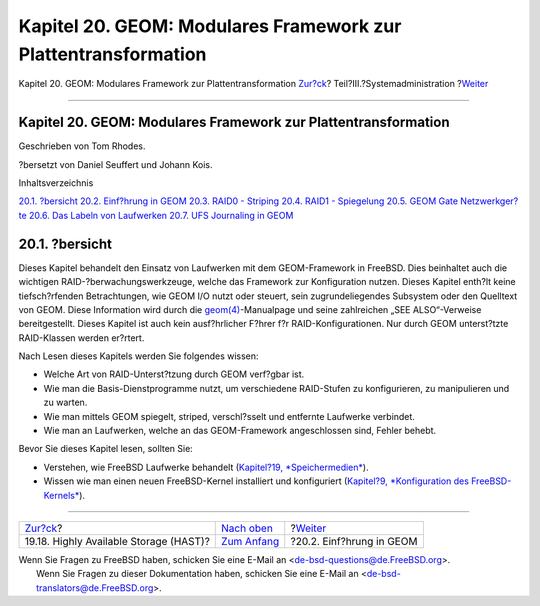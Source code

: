 ===============================================================
Kapitel 20. GEOM: Modulares Framework zur Plattentransformation
===============================================================

.. raw:: html

   <div class="navheader">

Kapitel 20. GEOM: Modulares Framework zur Plattentransformation
`Zur?ck <disks-hast.html>`__?
Teil?III.?Systemadministration
?\ `Weiter <GEOM-intro.html>`__

--------------

.. raw:: html

   </div>

.. raw:: html

   <div class="chapter">

.. raw:: html

   <div class="titlepage" xmlns="">

.. raw:: html

   <div>

.. raw:: html

   <div>

Kapitel 20. GEOM: Modulares Framework zur Plattentransformation
---------------------------------------------------------------

.. raw:: html

   </div>

.. raw:: html

   <div>

Geschrieben von Tom Rhodes.

.. raw:: html

   </div>

.. raw:: html

   <div>

?bersetzt von Daniel Seuffert und Johann Kois.

.. raw:: html

   </div>

.. raw:: html

   </div>

.. raw:: html

   </div>

.. raw:: html

   <div class="toc">

.. raw:: html

   <div class="toc-title">

Inhaltsverzeichnis

.. raw:: html

   </div>

`20.1. ?bersicht <GEOM.html#geom-synopsis>`__
`20.2. Einf?hrung in GEOM <GEOM-intro.html>`__
`20.3. RAID0 - Striping <GEOM-striping.html>`__
`20.4. RAID1 - Spiegelung <GEOM-mirror.html>`__
`20.5. GEOM Gate Netzwerkger?te <geom-ggate.html>`__
`20.6. Das Labeln von Laufwerken <geom-glabel.html>`__
`20.7. UFS Journaling in GEOM <geom-gjournal.html>`__

.. raw:: html

   </div>

.. raw:: html

   <div class="sect1">

.. raw:: html

   <div class="titlepage" xmlns="">

.. raw:: html

   <div>

.. raw:: html

   <div>

20.1. ?bersicht
---------------

.. raw:: html

   </div>

.. raw:: html

   </div>

.. raw:: html

   </div>

Dieses Kapitel behandelt den Einsatz von Laufwerken mit dem
GEOM-Framework in FreeBSD. Dies beinhaltet auch die wichtigen
RAID-?berwachungswerkzeuge, welche das Framework zur Konfiguration
nutzen. Dieses Kapitel enth?lt keine tiefsch?rfenden Betrachtungen, wie
GEOM I/O nutzt oder steuert, sein zugrundeliegendes Subsystem oder den
Quelltext von GEOM. Diese Information wird durch die
`geom(4) <http://www.FreeBSD.org/cgi/man.cgi?query=geom&sektion=4>`__-Manualpage
und seine zahlreichen „SEE ALSO“-Verweise bereitgestellt. Dieses Kapitel
ist auch kein ausf?hrlicher F?hrer f?r RAID-Konfigurationen. Nur durch
GEOM unterst?tzte RAID-Klassen werden er?rtert.

Nach Lesen dieses Kapitels werden Sie folgendes wissen:

.. raw:: html

   <div class="itemizedlist">

-  Welche Art von RAID-Unterst?tzung durch GEOM verf?gbar ist.

-  Wie man die Basis-Dienstprogramme nutzt, um verschiedene RAID-Stufen
   zu konfigurieren, zu manipulieren und zu warten.

-  Wie man mittels GEOM spiegelt, striped, verschl?sselt und entfernte
   Laufwerke verbindet.

-  Wie man an Laufwerken, welche an das GEOM-Framework angeschlossen
   sind, Fehler behebt.

.. raw:: html

   </div>

Bevor Sie dieses Kapitel lesen, sollten Sie:

.. raw:: html

   <div class="itemizedlist">

-  Verstehen, wie FreeBSD Laufwerke behandelt (`Kapitel?19,
   *Speichermedien* <disks.html>`__).

-  Wissen wie man einen neuen FreeBSD-Kernel installiert und
   konfiguriert (`Kapitel?9, *Konfiguration des
   FreeBSD-Kernels* <kernelconfig.html>`__).

.. raw:: html

   </div>

.. raw:: html

   </div>

.. raw:: html

   </div>

.. raw:: html

   <div class="navfooter">

--------------

+-------------------------------------------+----------------------------------------------+-----------------------------------+
| `Zur?ck <disks-hast.html>`__?             | `Nach oben <system-administration.html>`__   | ?\ `Weiter <GEOM-intro.html>`__   |
+-------------------------------------------+----------------------------------------------+-----------------------------------+
| 19.18. Highly Available Storage (HAST)?   | `Zum Anfang <index.html>`__                  | ?20.2. Einf?hrung in GEOM         |
+-------------------------------------------+----------------------------------------------+-----------------------------------+

.. raw:: html

   </div>

| Wenn Sie Fragen zu FreeBSD haben, schicken Sie eine E-Mail an
  <de-bsd-questions@de.FreeBSD.org\ >.
|  Wenn Sie Fragen zu dieser Dokumentation haben, schicken Sie eine
  E-Mail an <de-bsd-translators@de.FreeBSD.org\ >.
